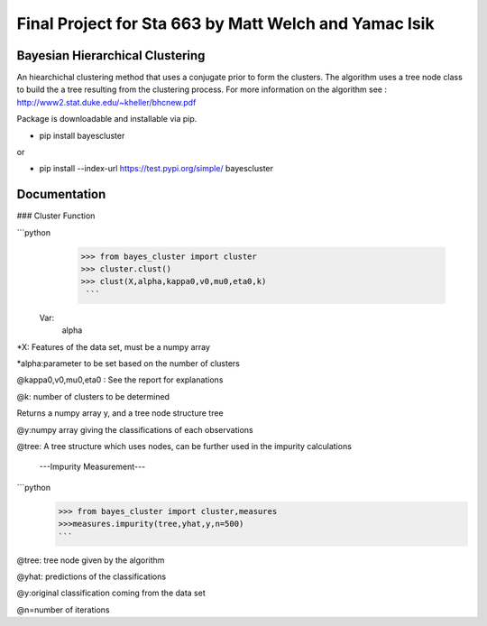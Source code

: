Final Project for Sta 663  by Matt Welch and Yamac Isik
=======


Bayesian Hierarchical Clustering
---------------------
An hiearchichal clustering method that uses a conjugate prior to form the clusters. The algorithm uses a tree node class to build the a tree resulting from the clustering process. 
For more information on the algorithm see : http://www2.stat.duke.edu/~kheller/bhcnew.pdf

Package is downloadable and installable via pip. 

- pip install bayescluster

or

- pip install --index-url https://test.pypi.org/simple/ bayescluster

Documentation
---------------------
### Cluster Function

```python
  >>> from bayes_cluster import cluster
  >>> cluster.clust()
  >>> clust(X,alpha,kappa0,v0,mu0,eta0,k)
   ```
 Var:
 	\alpha
*X: Features of the data set, must be a numpy array

*alpha:parameter to be set based on the number of clusters

@kappa0,v0,mu0,eta0 : See the report for explanations

@k: number of clusters to be determined

Returns a numpy array y, and a tree node structure tree

@y:numpy array giving the classifications of each observations

@tree: A tree structure which uses nodes, can be further used in the impurity calculations

 ---Impurity Measurement---
 
```python
  >>> from bayes_cluster import cluster,measures
  >>>measures.impurity(tree,yhat,y,n=500)
  ```

@tree: tree node given by the algorithm

@yhat: predictions of the classifications

@y:original classification coming from the data set

@n=number of iterations







